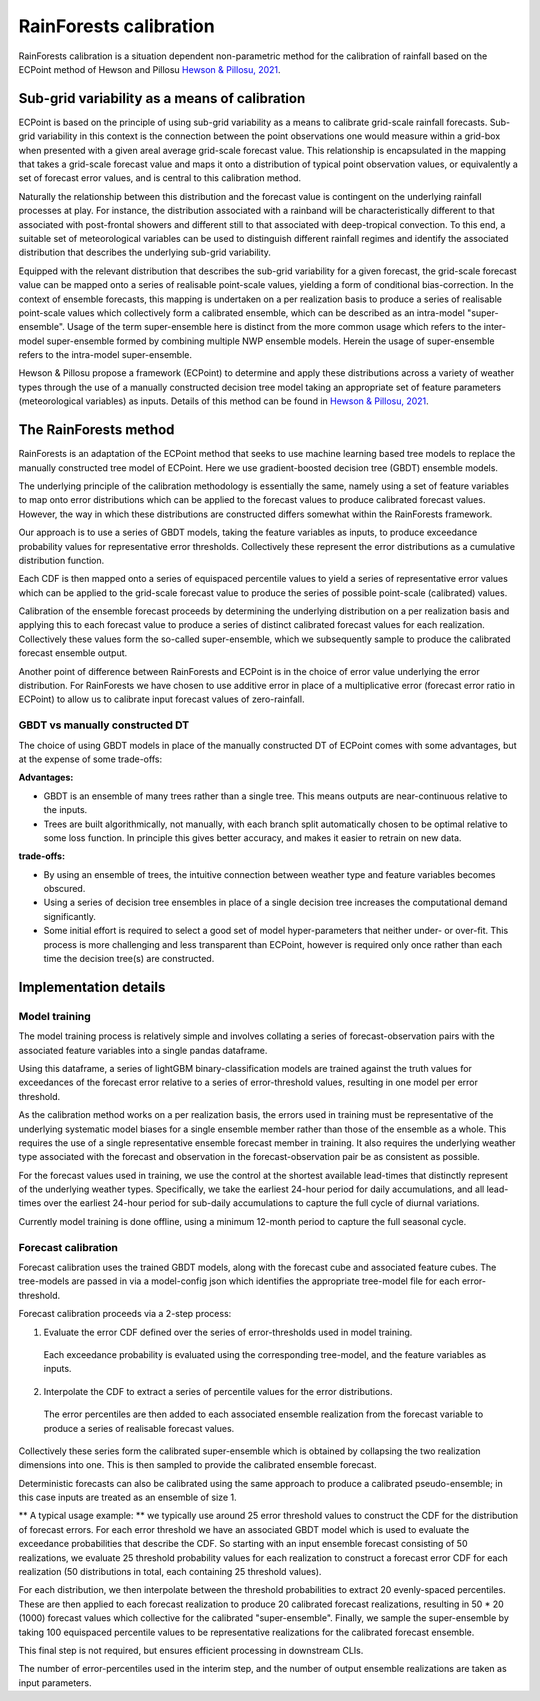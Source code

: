 #######################################
RainForests calibration
#######################################

RainForests calibration is a situation dependent non-parametric method for the calibration
of rainfall based on the ECPoint method of Hewson and Pillosu `Hewson & Pillosu, 2021`_.

.. _Hewson & Pillosu, 2021: https://www.nature.com/articles/s43247-021-00185-9

****************************************************
Sub-grid variability as a means of calibration
****************************************************

ECPoint is based on the principle of using sub-grid variability as a means to calibrate
grid-scale rainfall forecasts. Sub-grid variability in this context is the connection
between the point observations one would measure within a grid-box when presented with
a given areal average grid-scale forecast value. This relationship is encapsulated in the
mapping that takes a grid-scale forecast value and maps it onto a distribution of typical
point observation values, or equivalently a set of forecast error values, and is central
to this calibration method.

Naturally the relationship between this distribution and the forecast value is contingent
on the underlying rainfall processes at play. For instance, the distribution associated
with a rainband will be characteristically different to that associated with post-frontal
showers and different still to that associated with deep-tropical convection. To this end,
a suitable set of meteorological variables can be used to distinguish different rainfall
regimes and identify the associated distribution that describes the underlying sub-grid
variability.

Equipped with the relevant distribution that describes the sub-grid variability for a given
forecast, the grid-scale forecast value can be mapped onto a series of realisable point-scale
values, yielding a form of conditional bias-correction. In the context of ensemble forecasts,
this mapping is undertaken on a per realization basis to produce a series of realisable
point-scale values which collectively form a calibrated ensemble, which can be described as
an intra-model "super-ensemble". Usage of the term super-ensemble here is distinct from the
more common usage which refers to the inter-model super-ensemble formed by combining
multiple NWP ensemble models. Herein the usage of super-ensemble refers to the intra-model
super-ensemble.

Hewson & Pillosu propose a framework (ECPoint) to determine and apply these distributions
across a variety of weather types through the use of a manually constructed decision tree model
taking an appropriate set of feature parameters (meteorological variables) as inputs.
Details of this method can be found in `Hewson & Pillosu, 2021`_. 

****************************
The RainForests method
****************************

RainForests is an adaptation of the ECPoint method that seeks to use machine learning based
tree models to replace the manually constructed tree model of ECPoint. Here we use gradient-boosted
decision tree (GBDT) ensemble models.

The underlying principle of the calibration methodology is essentially the same, namely using
a set of feature variables to map onto error distributions which can be applied to the
forecast values to produce calibrated forecast values. However, the way in which these
distributions are constructed differs somewhat within the RainForests framework.

Our approach is to use a series of GBDT models, taking the feature variables as inputs, to
produce exceedance probability values for representative error thresholds. Collectively
these represent the error distributions as a cumulative distribution function.

Each CDF is then mapped onto a series of equispaced percentile values to yield a series of
representative error values which can be applied to the grid-scale forecast value to produce
the series of possible point-scale (calibrated) values.

Calibration of the ensemble forecast proceeds by determining the underlying distribution on
a per realization basis and applying this to each forecast value to produce a series of
distinct calibrated forecast values for each realization. Collectively these values form the
so-called super-ensemble, which we subsequently sample to produce the calibrated forecast
ensemble output.

Another point of difference between RainForests and ECPoint is in the choice of error value
underlying the error distribution. For RainForests we have chosen to use additive error in
place of a multiplicative error (forecast error ratio in ECPoint) to allow us to calibrate
input forecast values of zero-rainfall.

===========================
GBDT vs manually constructed DT
===========================

The choice of using GBDT models in place of the manually constructed DT of ECPoint comes with
some advantages, but at the expense of some trade-offs:

**Advantages:**

* GBDT is an ensemble of many trees rather than a single tree. This means outputs are
  near-continuous relative to the inputs.
* Trees are built algorithmically, not manually, with each branch split automatically
  chosen to be optimal relative to some loss function. In principle this gives better
  accuracy, and makes it easier to retrain on new data.

**trade-offs:**

* By using an ensemble of trees, the intuitive connection between weather type and feature
  variables becomes obscured.
* Using a series of decision tree ensembles in place of a single decision tree increases the
  computational demand significantly.
* Some initial effort is required to select a good set of model hyper-parameters that neither
  under- or over-fit. This process is more challenging and less transparent than ECPoint,
  however is required only once rather than each time the decision tree(s) are constructed.

****************************
Implementation details
****************************

===========================
Model training
===========================

..
    TODO: Add more specific details when model training Plugin is incorporated into IMPROVER.

The model training process is relatively simple and involves collating a series of
forecast-observation pairs with the associated feature variables into a single pandas
dataframe.

Using this dataframe, a series of lightGBM binary-classification models are trained against
the truth values for exceedances of the forecast error relative to a series of error-threshold
values, resulting in one model per error threshold.

As the calibration method works on a per realization basis, the errors used in training
must be representative of the underlying systematic model biases for a single ensemble
member rather than those of the ensemble as a whole. This requires the use of a single
representative ensemble forecast member in training. It also requires the underlying
weather type associated with the forecast and observation in the forecast-observation
pair be as consistent as possible.

For the forecast values used in training, we use the control at the shortest available
lead-times that distinctly represent of the underlying weather types. Specifically, we
take the earliest 24-hour period for daily accumulations, and all lead-times over the
earliest 24-hour period for sub-daily accumulations to capture the full cycle of diurnal
variations.

Currently model training is done offline, using a minimum 12-month period to capture the
full seasonal cycle.

===========================
Forecast calibration
===========================

Forecast calibration uses the trained GBDT models, along with the forecast cube and associated
feature cubes. The tree-models are passed in via a model-config json which identifies
the appropriate tree-model file for each error-threshold.

Forecast calibration proceeds via a 2-step process:

1. Evaluate the error CDF defined over the series of error-thresholds used in model training.
  Each exceedance probability is evaluated using the corresponding tree-model, and the feature
  variables as inputs.

2. Interpolate the CDF to extract a series of percentile values for the error distributions.
  The error percentiles are then added to each associated ensemble realization from the
  forecast variable to produce a series of realisable forecast values.

Collectively these series form the calibrated super-ensemble which is obtained by collapsing
the two realization dimensions into one. This is then sampled to provide the calibrated
ensemble forecast.

Deterministic forecasts can also be calibrated using the same approach to produce a calibrated
pseudo-ensemble; in this case inputs are treated as an ensemble of size 1.

** A typical usage example: ** we typically use around 25 error threshold values to construct
the CDF for the distribution of forecast errors. For each error threshold we have an associated
GBDT model which is used to evaluate the exceedance probabilities that describe the CDF.
So starting with an input ensemble forecast consisting of 50 realizations, we evaluate 25
threshold probability values for each realization to construct a forecast error CDF for each
realization (50 distributions in total, each containing 25 threshold values).

For each distribution, we then interpolate between the threshold probabilities to extract
20 evenly-spaced percentiles. These are then applied to each forecast realization to produce
20 calibrated forecast realizations, resulting in 50 * 20 (1000) forecast values which
collective for the calibrated "super-ensemble". Finally, we sample the super-ensemble by
taking 100 equispaced percentile values to be representative realizations for the calibrated
forecast ensemble.

This final step is not required, but ensures efficient processing in downstream CLIs.

The number of error-percentiles used in the interim step, and the number of output ensemble
realizations are taken as input parameters.
